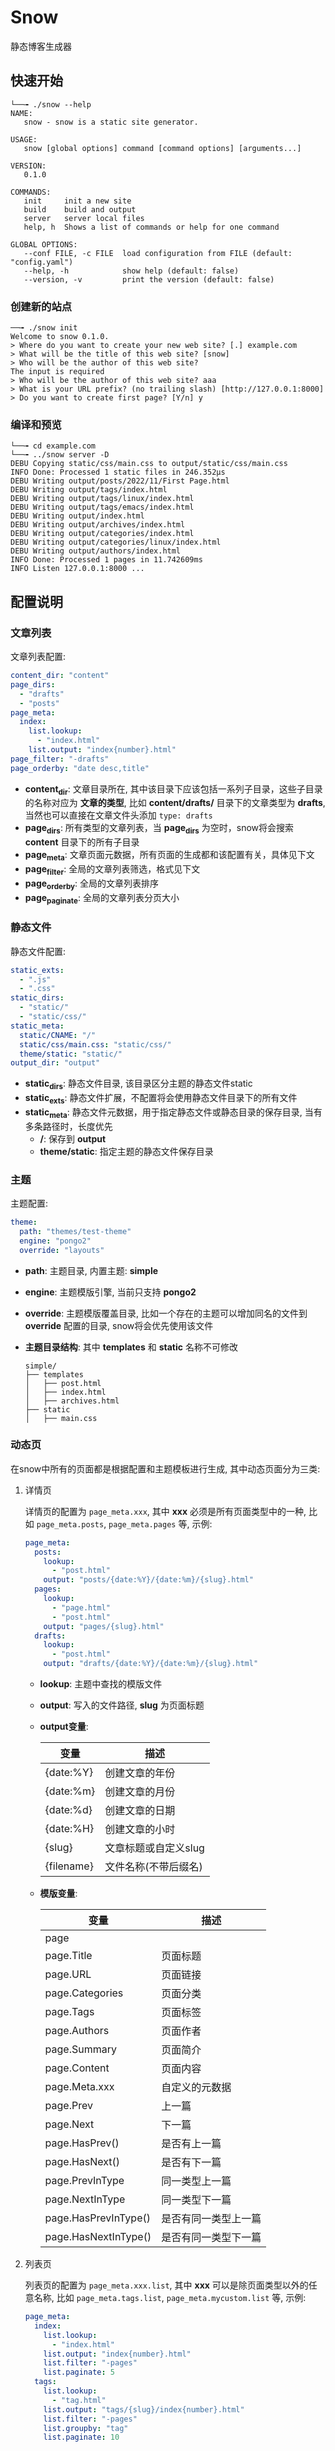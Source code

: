 * Snow
  静态博客生成器

** 快速开始
   #+begin_example
     └──╼ ./snow --help
     NAME:
        snow - snow is a static site generator.

     USAGE:
        snow [global options] command [command options] [arguments...]

     VERSION:
        0.1.0

     COMMANDS:
        init     init a new site
        build    build and output
        server   server local files
        help, h  Shows a list of commands or help for one command

     GLOBAL OPTIONS:
        --conf FILE, -c FILE  load configuration from FILE (default: "config.yaml")
        --help, -h            show help (default: false)
        --version, -v         print the version (default: false)
   #+end_example
*** 创建新的站点
    #+begin_example
      ──╼ ./snow init
      Welcome to snow 0.1.0.
      > Where do you want to create your new web site? [.] example.com
      > What will be the title of this web site? [snow]
      > Who will be the author of this web site?
      The input is required
      > Who will be the author of this web site? aaa
      > What is your URL prefix? (no trailing slash) [http://127.0.0.1:8000]
      > Do you want to create first page? [Y/n] y
    #+end_example

*** 编译和预览
    #+begin_example
      └──╼ cd example.com
      └──╼ ../snow server -D
      DEBU Copying static/css/main.css to output/static/css/main.css
      INFO Done: Processed 1 static files in 246.352µs
      DEBU Writing output/posts/2022/11/First Page.html
      DEBU Writing output/tags/index.html
      DEBU Writing output/tags/linux/index.html
      DEBU Writing output/tags/emacs/index.html
      DEBU Writing output/index.html
      DEBU Writing output/archives/index.html
      DEBU Writing output/categories/index.html
      DEBU Writing output/categories/linux/index.html
      DEBU Writing output/authors/index.html
      INFO Done: Processed 1 pages in 11.742609ms
      INFO Listen 127.0.0.1:8000 ...
    #+end_example

** 配置说明
*** 文章列表
   文章列表配置:
   #+begin_src yaml
     content_dir: "content"
     page_dirs:
       - "drafts"
       - "posts"
     page_meta:
       index:
         list.lookup:
           - "index.html"
         list.output: "index{number}.html"
     page_filter: "-drafts"
     page_orderby: "date desc,title"
   #+end_src
   - *content_dir*: 文章目录所在, 其中该目录下应该包括一系列子目录，这些子目录的名称对应为 *文章的类型*, 比如 *content/drafts/* 目录下的文章类型为 *drafts*, 当然也可以直接在文章文件头添加 =type: drafts=
   - *page_dirs*: 所有类型的文章列表，当 *page_dirs* 为空时，snow将会搜索 *content* 目录下的所有子目录
   - *page_meta*: 文章页面元数据，所有页面的生成都和该配置有关，具体见下文
   - *page_filter*: 全局的文章列表筛选，格式见下文
   - *page_orderby*: 全局的文章列表排序
   - *page_paginate*: 全局的文章列表分页大小
*** 静态文件
   静态文件配置:
   #+begin_src yaml
     static_exts:
       - ".js"
       - ".css"
     static_dirs:
       - "static/"
       - "static/css/"
     static_meta:
       static/CNAME: "/"
       static/css/main.css: "static/css/"
       theme/static: "static/"
     output_dir: "output"
   #+end_src
   - *static_dirs*: 静态文件目录, 该目录区分主题的静态文件static
   - *static_exts*: 静态文件扩展，不配置将会使用静态文件目录下的所有文件
   - *static_meta*: 静态文件元数据，用于指定静态文件或静态目录的保存目录, 当有多条路径时，长度优先
     - */*: 保存到 *output*
     - *theme/static*: 指定主题的静态文件保存目录
*** 主题
   主题配置:
   #+begin_src yaml
     theme:
       path: "themes/test-theme"
       engine: "pongo2"
       override: "layouts"
   #+end_src
   - *path*: 主题目录, 内置主题: *simple*
   - *engine*: 主题模版引擎, 当前只支持 *pongo2*
   - *override*: 主题模版覆盖目录, 比如一个存在的主题可以增加同名的文件到 *override* 配置的目录, snow将会优先使用该文件
   - *主题目录结构*:
     其中 *templates* 和 *static* 名称不可修改
     #+begin_example
       simple/
       ├── templates
       │   ├── post.html
       │   ├── index.html
       │   ├── archives.html
       ├── static
       │   ├── main.css
     #+end_example

*** 动态页
   在snow中所有的页面都是根据配置和主题模板进行生成, 其中动态页面分为三类:
**** 详情页
    详情页的配置为 =page_meta.xxx=, 其中 *xxx* 必须是所有页面类型中的一种, 比如 =page_meta.posts=, =page_meta.pages= 等, 示例:
    #+begin_src yaml
      page_meta:
        posts:
          lookup:
            - "post.html"
          output: "posts/{date:%Y}/{date:%m}/{slug}.html"
        pages:
          lookup:
            - "page.html"
            - "post.html"
          output: "pages/{slug}.html"
        drafts:
          lookup:
            - "post.html"
          output: "drafts/{date:%Y}/{date:%m}/{slug}.html"
    #+end_src
    - *lookup*: 主题中查找的模版文件
    - *output*: 写入的文件路径, *slug* 为页面标题
    - *output变量*:
      |------------+----------------------|
      | 变量       | 描述                 |
      |------------+----------------------|
      | {date:%Y}  | 创建文章的年份       |
      | {date:%m}  | 创建文章的月份       |
      | {date:%d}  | 创建文章的日期       |
      | {date:%H}  | 创建文章的小时       |
      | {slug}     | 文章标题或自定义slug |
      | {filename} | 文件名称(不带后缀名) |

    - *模版变量*:
      |----------------------+----------------------|
      | 变量                 | 描述                 |
      |----------------------+----------------------|
      | page                 |                      |
      | page.Title           | 页面标题             |
      | page.URL             | 页面链接             |
      | page.Categories      | 页面分类             |
      | page.Tags            | 页面标签             |
      | page.Authors         | 页面作者             |
      | page.Summary         | 页面简介             |
      | page.Content         | 页面内容             |
      | page.Meta.xxx        | 自定义的元数据       |
      | page.Prev            | 上一篇               |
      | page.Next            | 下一篇               |
      | page.HasPrev()       | 是否有上一篇         |
      | page.HasNext()       | 是否有下一篇         |
      | page.PrevInType      | 同一类型上一篇       |
      | page.NextInType      | 同一类型下一篇       |
      | page.HasPrevInType() | 是否有同一类型上一篇 |
      | page.HasNextInType() | 是否有同一类型下一篇 |

**** 列表页
    列表页的配置为 =page_meta.xxx.list=, 其中 *xxx* 可以是除页面类型以外的任意名称, 比如 =page_meta.tags.list=, =page_meta.mycustom.list= 等, 示例:
    #+begin_src yaml
      page_meta:
        index:
          list.lookup:
            - "index.html"
          list.output: "index{number}.html"
          list.filter: "-pages"
          list.paginate: 5
        tags:
          list.lookup:
            - "tag.html"
          list.output: "tags/{slug}/index{number}.html"
          list.filter: "-pages"
          list.groupby: "tag"
          list.paginate: 10
    #+end_src
    - *output*: 列表页和详情页不同，列表页可能会根据不同的分页大小写入多个文件, 其中分页由 *output* 中的 ={number}= 决定, 比如上述的 =tags.list.output=, 假如有36篇 *tag* 为 *linux* 的页面, 写入的文件为:
        #+begin_example
        [output_dir]/tags/linux/index.html
        [output_dir]/tags/linux/index1.html
        [output_dir]/tags/linux/index2.html
        [output_dir]/tags/linux/index3.html
        #+end_example
        ={number}= 在第一页时会自动配置成空字符串，如果需要禁止该动作，可以使用 ={number:one}= 代替
    - *groupby*: 如果想要配置按标签或者分类进行分组, 并写入不同的分组文件，可以配置 *groupby* 字段，目前可选: type、tag、category、author 和 date:xxx, 其中 *date:xxx* 中的xxx为Go格式化时间格式, 比如 *date:2006* 表示按年分组
    - *filter*: 列表显示需要提前筛选不想展示的页面，可以配置 *filter* 字段, 格式:
      - 字符串格式: =type1= 表示只展示类型为type1的页面, =-type2= 表示排除类型为type1的页面, 多个类型使用英文逗号分隔
      - 字典格式:
        #+begin_src yaml
          page_meta:
            tags:
              list.filter:
                type: "type1,-type2"
                tag: "tag1,tag2,-tag3"
                author: "author1"
                category: "category"
        #+end_src
        其中任意字段都可以使用前缀 =-= 排除相应的页面
    - *paginate*: 分页大小, 0代表不分页，默认的分页在 *page_pagniate*
    - *模版变量*:
      |---------------------+----------------|
      | 变量                | 描述           |
      |---------------------+----------------|
      | paginator           |                |
      | paginator.URL       | 分页链接       |
      | paginator.PageNum   | 当前页         |
      | paginator.Total     | 总页数         |
      | paginator.HasPrev() | 是否有上一页   |
      | paginator.Prev      | 上一页         |
      | paginator.Prev.URL  | 上一页链接     |
      | paginator.HasNext() | 是否有下一页   |
      | paginator.Next      | 下一页         |
      | paginator.Next.URL  | 下一页链接     |
      | paginator.All       | 所有页         |
      | paginator.List      | 当前页文章列表 |
      | slug                | 分组key        |

**** 归档页
    归档页表示所有分组页面的集合, 比如所有的标签，所有的作者或类型
    #+begin_src yaml
      page_meta:
        tags:
          lookup:
            - "tags.html"
          output: "tags/index.html"
        archives:
          lookup:
            - "archives.html"
          output: "archives/index.html"
    #+end_src
    - *模版变量*:
      |--------+----------|
      | 变量   | 描述     |
      |--------+----------|
      | labels | 分组列表 |
      | pages  | 文章列表 |

*** 本地测试和正式发布
   snow 提供了 *mode* 配置用于区分本地测试和正式发布
   #+begin_src yaml
     site:
       url: "http://127.0.0.1:8000"
     output_dir: "output"

     mode.publish:
       site:
         url: "https://example.com"
       output_dir: "xxx"

     mode.develop:
       include: "develop.yaml"
   #+end_src
   只要在构建时使用 =snow build --mode publish= 即可覆盖本地默认配置
